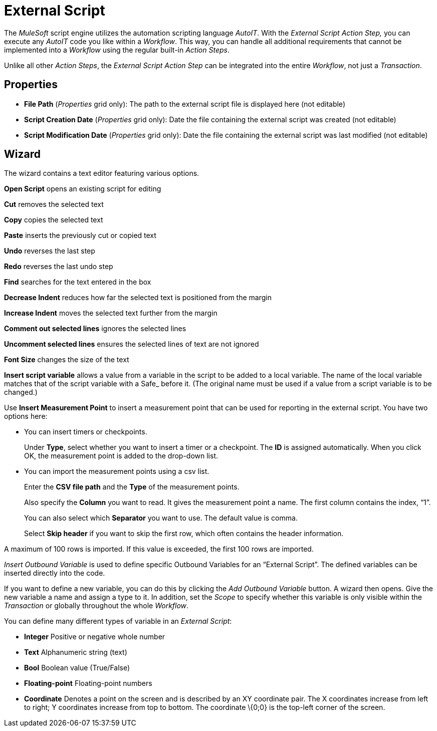 
//This one is not in RPA Builder, confirm if we need to include it

= External Script

The _MuleSoft_ script engine utilizes the automation scripting
language _AutoIT_. With the _External Script_ _Action Step,_ you can
execute any _AutoIT_ code you like within a _Workflow_. This way, you
can handle all additional requirements that cannot be implemented into a
_Workflow_ using the regular built-in _Action Steps_.
////
You can find the AutoIT and STC API documentation via the Help button at
the top right of the wizard. Alternatively, these files are located in
your installation folder in _[Install Dir]_\ServiceTracerClient\bin\
////
Unlike all other _Action Steps_, the _External Script_ _Action Step_ can
be integrated into the entire _Workflow_, not just a _Transaction_.

== Properties

* *File Path* (_Properties_ grid only): The path to the external script
file is displayed here (not editable)
* *Script Creation Date* (_Properties_ grid only): Date the file
containing the external script was created (not editable)
* *Script Modification Date* (_Properties_ grid only): Date the file
containing the external script was last modified (not editable)

== Wizard

The wizard contains a text editor featuring various options.

//image:media\image1.png[image,width=22,height=21]
*Open Script* opens an existing script for editing

//image:media\image2.png[image,width=24,height=23]
*Cut* removes the selected text

//image:media\image3.png[image,width=21,height=22]
*Copy* copies the selected text

//image:media\image4.png[image,width=19,height=23]
*Paste* inserts the previously cut or copied text

//image:media\image5.png[image,width=22,height=21]
*Undo* reverses the last step

//image:media\image6.png[image,width=25,height=22]
*Redo* reverses the last undo step

//image:media\image7.png[image,width=25,height=25]
*Find* searches for the text entered in the box
//image:media\image8.png[image,width=33,height=27]
//and image:media\image9.png[image,width=34,height=24] moves the cursor to the previous and next result found respectively.

*Decrease Indent* reduces how far the selected text is positioned from the margin

*Increase Indent* moves the selected text further from the margin

//image:media\image10.png[image,width=23,height=26]
*Comment out selected lines* ignores the selected lines

//image:media\image11.png[image,width=25,height=22]
*Uncomment selected lines* ensures the selected lines of text are not ignored

*Font Size* changes the size of the text

*Insert script variable* allows a value from a variable in the script to
be added to a local variable. The name of the local variable matches
that of the script variable with a Safe_ before it. (The original name
must be used if a value from a script variable is to be changed.)

Use *Insert Measurement Point* to insert a measurement point that can be
used for reporting in the external script. You have two options here:

* You can
//use image:media\image12.png[image,width=158,height=20] to
insert timers or checkpoints.
//The following window is opened:
+
//image:media\image13.png[Ein Bild, das Text enthält. Automatischgenerierte Beschreibung,width=248,height=105]
Under *Type*, select whether you want to insert a timer or a checkpoint.
The *ID* is assigned automatically. When you click OK, the measurement
point is added to the drop-down list.
+
//image:media\image14.png[Ein Bild, das Text enthält. Automatischgenerierte Beschreibung,width=246,height=114]
+
//Use image:media\image15.png[image,width=24,height=23] to insert themeasurement points into the script.
* You can
//use image:media\image16.png[image,width=220,height=19] to
import the measurement points using a csv list.
//The following dialog is opened:
+
//image:media\image17.png[Ein Bild, das Text enthält. Automatischgenerierte Beschreibung,width=199,height=125]
Enter the *CSV file path* and the *Type* of the measurement points.
+
Also specify the *Column* you want to read. It gives the measurement
point a name. The first column contains the index, “1”.
+
You can also select which *Separator* you want to use. The default value is comma.
+
Select *Skip header* if you want to skip the first row, which often
contains the header information.

A maximum of 100 rows is imported. If this value is exceeded, the first
100 rows are imported.

_Insert Outbound Variable_ is used to define specific Outbound Variables
for an “External Script”. The defined variables can be inserted directly
into the code.
//Simply click the image:media\image18.png[image,width=23,height=21] icon to do this.
//The other buttons allow you to find the variable in the script, to edit it or to delete it.

//image:media\image19.png[Ein Bild, das Text enthält. Automatischgenerierte Beschreibung,width=604,height=359]

If you want to define a new variable, you can do this by clicking the
_Add Outbound Variable_ button. A wizard then opens. Give the new
variable a name and assign a type to it. In addition, set the _Scope_ to
specify whether this variable is only visible within the _Transaction_
or globally throughout the whole _Workflow_.

//image:media\image20.png[Ein Bild, das Text enthält. Automatischgenerierte Beschreibung,width=286,height=148]

You can define many different types of variable in an _External Script_:

* *Integer* Positive or negative whole number
* *Text* Alphanumeric string (text)
* *Bool* Boolean value (True/False)
* *Floating-point* Floating-point numbers
* *Coordinate* Denotes a point on the screen and is described by an XY
coordinate pair. The X coordinates increase from left to right; Y
coordinates increase from top to bottom. The coordinate \{0;0} is the
top-left corner of the screen.

////
== Examples

*Example 1: Copy Trace Directory to Network Drive*

By default, when not using the _TraceManagement Server_ for automated
_Workflow_ execution, the _ServiceTracer® Client_ stores information
logs and error screenshots in the
Shared Documents\ServiceTracerCommon\Robot\Trace\ folder.

A customer wanted to automatically copy this information from all
__ServiceTracer® Client__s to a mapped network drive, so it can be
monitored at a central place without the need to connect to the actual
PC. To achieve this, the following external script was developed:

local $Copy_TargetDir = ‘Z:\’ & @computername & ‘\’

; declare parameter $Copy_TargetDir and fill it with a path consisting
of the network

; drive name and a folder name the folder name is automatically set to
the name of the

; PC ServiceTracer is running on by using @computername

FileCopy($trace_dir,$Copy_TargetDir,9)

; copy the content of the local Trace folder to the target folder using
the flag 9

; creates the target directory if it does not already exists and
overwrites files that

; are already existing

This external script would then be used at the end of a _Workflow_.

*Example 2: Creating your own Parameters and Variables:*

A customer wanted to change the IP Address for a _Ping_ _Action Step_
without using RPA Builder. The result was this simple external
script:

global $PingTarget = "127.0.0.1"

; declare parameter $PingTarget and fill it with an IP Address

You can use this variable subsequently with our inline variable system
(see Section link:#InlineVariables[Inline Variables]), so in this
example, enter \{$PingTarget} in the _Destination Host_ property of the
_Ping_ _Action Step_:

image:media\image21.png[image,width=176,height=26]

To display user-defined variables in the _Workflow Debugger_, call the
function StcDbgSetWatch( $VarDispName, $Value), where $VarDispName is a
description of the displayed variable name or simply the name itself.
$Value has to be replaced by the variable which should be displayed. In
the previous example, this could be StcDbgSetWatch ( "Ping Target",
_$PingTarget_).

== StcFuncLib and StcUserApi

For more in-depth, tasks, there is an API for part of the script code
called StcFuncLib. StcFuncLib takes responsibility for the control and
administration of the script run when the Workflow is executed in the
form of the generated script code. The StcUserApi with its set of AutoIt
functions is provided to access data and functions of StcFuncLib. The
documentation for these functions is provided in the Stc help file,
which is always installed with Workflow Studio.

image:media\image22.png[Ein Bild, das Text enthält. Automatisch
generierte Beschreibung,width=320,height=300]

To open the help file, you can either use the Windows Start menu

image:media\image23.png[Ein Bild, das Text, Elektronik, Screenshot
enthält. Automatisch generierte Beschreibung,width=167,height=224]

or the Help button on the upper right, in the wizard of the _External
Script_ Action Step.

image:media\image24.png[Ein Bild, das Text enthält. Automatisch
generierte Beschreibung,width=318,height=109]
////
